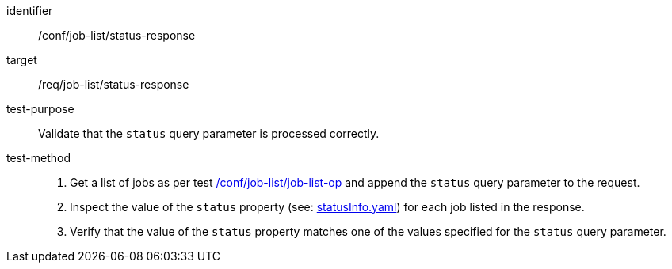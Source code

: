 [[ats_job-list_status-response]]

[abstract_test]
====
[%metadata]
identifier:: /conf/job-list/status-response
target:: /req/job-list/status-response
test-purpose:: Validate that the `status` query parameter is processed correctly.
test-method::
+
--
1. Get a list of jobs as per test <<ats_job-list_job-list-op,/conf/job-list/job-list-op>> and append the `status` query parameter to the request.

2. Inspect the value of the `status` property (see: https://raw.githubusercontent.com/opengeospatial/ogcapi-processes/master/core/openapi/schemas/statusInfo.yaml[statusInfo.yaml]) for each job listed in the response.

3. Verify that the value of the `status` property matches one of the values specified for the `status` query parameter.
--
====
